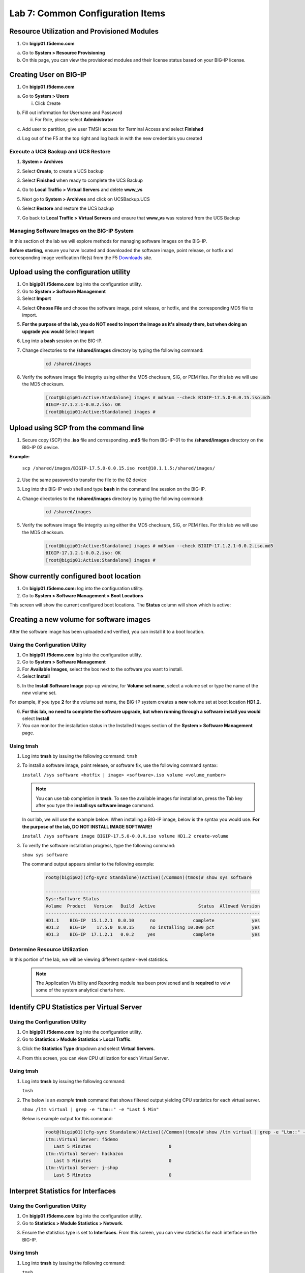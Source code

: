 Lab 7: Common Configuration Items
====================================




Resource Utilization and Provisioned Modules
~~~~~~~~~~~~~~~~~~~~~~~~~~~

1. On **bigip01.f5demo.com** 

a. Go to **System > Resource Provisioning**

b. On this page, you can view the provisioned modules and their license status based on your BIG-IP license.

.. image:: /_static/101/image70.png
   :width: 5.01042in
   :height: 4.59576in

Creating User on BIG-IP
~~~~~~~~~~~~~~~~~~~~~~~~~~~
1. On **bigip01.f5demo.com**

a. Go to **System > Users**

   i. Click Create

..    image:: /_static/101/image71.png
      :width: 7.5in
      :height: 1.59576in

b. Fill out information for Username and Password

   ii. For Role, please select **Administrator**

..    image:: /_static/101/image72.png
      :width: 5.4375in
      :height: 2.03332in

c. Add user to partition, give user TMSH access for Terminal Access and select **Finished**

..    image:: /_static/101/image73.png
      :width: 4.2837in
      :height: 2.06685in

d. Log out of the F5 at the top right and log back in with the new credentials you created

..    image:: /_static/101/image74.png
      :width: 7.5in
      :height: 1.59576in


Execute a UCS Backup and UCS Restore
------------------------

1. **System > Archives**

.. image:: /_static/101/image75.png
   :width: 5.01042in
   :height: 5.59576in

2. Select **Create**, to create a UCS backup

.. image:: /_static/101/image76.png
   :width: 7.5in
   :height: 2.19576in

3. Select **Finished** when ready to complete the UCS Backup 

.. image:: /_static/101/image77.png
   :width: 4.2837in
   :height: 2.06685in

4. Go to **Local Traffic > Virtual Servers** and delete **www_vs**

.. image:: /_static/101/image78.png
   :width: 4.2837in
   :height: 3.86685in

5. Next go to **System > Archives** and click on UCSBackup.UCS

.. image:: /_static/101/image79.png
   :width: 4.2837in
   :height: 3.86685in

6. Select **Restore** and restore the UCS backup

.. image:: /_static/101/image80.png
   :width: 4.2837in
   :height: 3.86685in


7. Go back to **Local Traffic > Virtual Servers** and ensure that **www_vs** was restored from the UCS Backup

.. image:: /_static/101/image81.png
   :width: 4.2837in
   :height: 3.86685in

Managing Software Images on the BIG-IP System
------------------------
In this section of the lab we will explore methods for managing software images on the BIG-IP.

**Before starting,** ensure you have located and downloaded the software image, point release, or hotfix and corresponding image verification file(s) from the F5 `Downloads <https://my.f5.com/manage/s/downloads>`_ site. 

Upload using the configuration utility
~~~~~~~~~~~~~~~~~~~~~~~~~~~~~~~

1. On **bigip01.f5demo.com** log into the configuration utility. 

2. Go to **System > Software Management**
3. Select **Import**

.. image:: /_static/101/image82.png
   :width: 17.576in
   :height: 3.013in

4. Select **Choose File** and choose the software image, point release, or hotfix, and the corresponding MD5 file to import.
5. **For the purpose of the lab, you do NOT need to import the image as it's already there, but when doing an upgrade you would** Select **Import**
6. Log into a **bash** session on the BIG-IP.
7. Change directories to the **/shared/images** directory by typing the following command:

      .. code-block:: bash

         cd /shared/images

8. Verify the software image file integrity using either the MD5 checksum, SIG, or PEM files. For this lab we will use the MD5 checksum.

      .. code-block:: bash

         [root@bigip01:Active:Standalone] images # md5sum --check BIGIP-17.5.0-0.0.15.iso.md5
         BIGIP-17.1.2.1-0.0.2.iso: OK
         [root@bigip01:Active:Standalone] images #

Upload using SCP from the command line
~~~~~~~~~~~~~~~~~~~~~~~~~~~~~~~
      
1. Secure copy (SCP) the **.iso** file and corresponding **.md5** file from BIG-IP-01 to the **/shared/images** directory on the BIG-IP 02 device.

**Example:**

   ``scp /shared/images/BIGIP-17.5.0-0.0.15.iso root@10.1.1.5:/shared/images/``

2. Use the same password to transfer the file to the 02 device
3. Log into the BIG-IP web shell and type **bash** in the command line session on the BIG-IP.
4. Change directories to the **/shared/images** directory by typing the following command:

      .. code-block:: bash

         cd /shared/images

5. Verify the software image file integrity using either the MD5 checksum, SIG, or PEM files. For this lab we will use the MD5 checksum.

      .. code-block:: bash

         [root@bigip01:Active:Standalone] images # md5sum --check BIGIP-17.1.2.1-0.0.2.iso.md5
         BIGIP-17.1.2.1-0.0.2.iso: OK
         [root@bigip01:Active:Standalone] images #

Show currently configured boot location
~~~~~~~~~~~~~~~~~~~~~~~~~~~~~~~~~~~~~~~

#. On **bigip01.f5demo.com:** log into the configuration utility.

#. Go to **System > Software Management > Boot Locations**

This screen will show the current configured boot locations. The **Status** column will show which is active:

.. image:: /_static/101/image83.png
   :width: 7.284in
   :height: 3.166in

Creating a new volume for software images
~~~~~~~~~~~~~~~~~~~~~~~~~~~~~~~~~~~~~~~~~
After the software image has been uploaded and verified, you can install it to a boot location. 

Using the Configuration Utility
-------------------------------

1. On **bigip01.f5demo.com** log into the configuration utility. 
2. Go to **System > Software Management**
3. For **Available Images**, select the box next to the software you want to install.
4. Select **Install**

.. image:: /_static/101/image84.png
   :width: 5.451in
   :height: 2.535in

5. In the **Install Software Image** pop-up window, for **Volume set name**, select a volume set or type the name of the new volume set. 

For example, if you type **2** for the volume set name, the BIG-IP system creates a **new** volume set at boot location **HD1.2**.

.. image:: /_static/101/image85.png
   :width: 3.173in
   :height: 2.174in

6. **For this lab, no need to complete the software upgrade, but when running through a software install you would** select **Install** 
7. You can monitor the installation status in the Installed Images section of the **System > Software Management** page.

Using tmsh
----------
1. Log into **tmsh** by issuing the following command:
   ``tmsh``

2. To install a software image, point release, or software fix, use the following command syntax:

   ``install /sys software <hotfix | image> <software>.iso volume <volume_number>``

   .. note:: You can use tab completion in **tmsh**. To see the available images for installation, press the Tab key after you type the **install sys software image** command. 
   
   In our lab, we will use the example below: When installing a BIG-IP image, below is the syntax you would use. **For the purpose of the lab, DO NOT INSTALL IMAGE SOFTWARE!**

   ``install /sys software image BIGIP-17.5.0-0.0.X.iso volume HD1.2 create-volume``

3. To verify the software installation progress, type the following command:

   ``show sys software``

   The command output appears similar to the following example: 

            .. code-block:: bash

               root@(bigip02)(cfg-sync Standalone)(Active)(/Common)(tmos)# show sys software

               --------------------------------------------------------------------------------
               Sys::Software Status
               Volume  Product   Version   Build  Active                Status  Allowed Version
               --------------------------------------------------------------------------------
               HD1.1    BIG-IP  15.1.2.1  0.0.10      no              complete              yes
               HD1.2    BIG-IP    17.5.0  0.0.15      no installing 10.000 pct              yes
               HD1.3    BIG-IP  17.1.2.1   0.0.2     yes              complete              yes

Determine Resource Utilization
------------------------
In this portion of the lab, we will be viewing different system-level statistics. 

   .. note:: The Application Visibility and Reporting module has been provisoned and is **required** to veiw some of the system analytical charts here. 

Identify CPU Statistics per Virtual Server
~~~~~~~~~~~~~~~~~~~~~~~~~~~~~~~~~~~~~~~~~~

Using the Configuration Utility
-------------------------------

1. On **bigip01.f5demo.com** log into the configuration utility.
2. Go to **Statistics > Module Statistics > Local Traffic**.

.. image:: /_static/101/image86.png
   :width: 3.159in
   :height: 2.104in

3. Click the **Statistics Type** dropdown and select **Virtual Servers**.

.. image:: /_static/101/image87.png
   :width: 4.861in
   :height: 1.576in

4. From this screen, you can view CPU utilization for each Virtual Server. 

.. image:: /_static/101/image88.png
   :width: 15.854in
   :height: 2.215in

Using tmsh
----------

1. Log into **tmsh** by issuing the following command:

   ``tmsh``

2. The below is an *example* **tmsh** command that shows filtered output yielding CPU statistics for each virtual server.

   ``show /ltm virtual | grep -e "Ltm::" -e "Last 5 Min"``

   Below is example output for this command:

      .. code-block:: bash

         root@(bigip01)(cfg-sync Standalone)(Active)(/Common)(tmos)# show /ltm virtual | grep -e "Ltm::" -e "Last 5 Min" 
         Ltm::Virtual Server: f5demo    
            Last 5 Minutes                             0
         Ltm::Virtual Server: hackazon  
            Last 5 Minutes                             0
         Ltm::Virtual Server: j-shop    
            Last 5 Minutes                             0


Interpret Statistics for Interfaces
~~~~~~~~~~~~~~~~~~~~~~~~~~~~~~~~~~~

Using the Configuration Utility
-------------------------------

1. On **bigip01.f5demo.com** log into the configuration utility.
2. Go to **Statistics > Module Statistics > Network**.

.. image:: /_static/101/image89.png
   :width: 3.034in
   :height: 2.111in

3. Ensure the statistics type is set to **Interfaces**. From this screen, you can view statistics for each interface on the BIG-IP.

.. image:: /_static/101/image90.png
   :width: 15.909in
   :height: 2.159in

Using tmsh
----------

1. Log into **tmsh** by issuing the following command:

   ``tmsh``

2. Issues the following command to view statistics for each interface on the BIG-IP.

   ``show net interface``

   Below is example output for this command:

      .. code-block:: bash

         root@(bigip01)(cfg-sync Standalone)(Active)(/Common)(tmos)# show net interface

         ------------------------------------------------------------------
         Net::Interface
         Name  Status    Bits    Bits   Pkts   Pkts  Drops  Errs      Media
                           In     Out     In    Out                        
         ------------------------------------------------------------------
         1.1       up    3.5G  167.1G   6.1M   5.8M      0     0  10000T-FD
         1.2       up  167.5G    3.0G   4.3M   5.2M      0     0  10000T-FD
         1.3   uninit       0       0      0      0      0     0       none
         mgmt      up  113.5M  360.5M  22.0K  19.3K      0     0   100TX-FD


Determine Disk and Memory Utilization
~~~~~~~~~~~~~~~~~~~~~~~~~~~~~~~~~~~~~

Viewing Memory Statistics
-------------------------

1. On **bigip01.f5demo.com** log into the configuration utility.
2. Go to **Statistics > Analytics > Memory**.

The Memory TMM statistics chart opens showing the average total RAM used per slot over a period of time. 

.. image:: /_static/101/image91.png
   :width: 15.910in
   :height: 4.888in   

In addition, the tabs at the top of this screen can be used to show additional memory utilization.

- For other usage, such as management, click **Other**.
- For operating system usage, click **System**.
- To see how much swap is being used, click **Swap**.

.. image:: /_static/101/image92.png
   :width: 4.159in
   :height: 2.215in    

Viewing Disk Activity
---------------------

1. On **bigip01.f5demo.com** log into the configuration utility.
2. Go to **Statistics > Analytics > Disk**.

The Disk Activity chart opens showing Total I/O per slot over a period of time.

.. image:: /_static/101/image93.png
   :width: 15.958in
   :height: 4.847in

3. Using the **Measurement** dropdown, we can view additional disk activity metrics.

.. image:: /_static/101/image94.png
   :width: 3.465in
   :height: 1.979in

In addition, the tabs at the top of this screen can be used to show disk activity metrics. 

- To see read or write bytes over time, click **Disk Sizes**.
- To see disk read latency, click **Disk Latency**.

.. image:: /_static/101/image95.png
   :width: 3.506in
   :height: 2.618in  